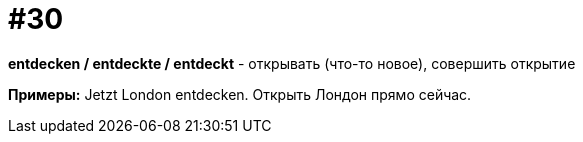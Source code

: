 [#16_030]
= #30

*entdecken / entdeckte / entdeckt* - открывать (что-то новое), совершить открытие

*Примеры:*
Jetzt London entdecken.
Открыть Лондон прямо сейчас.